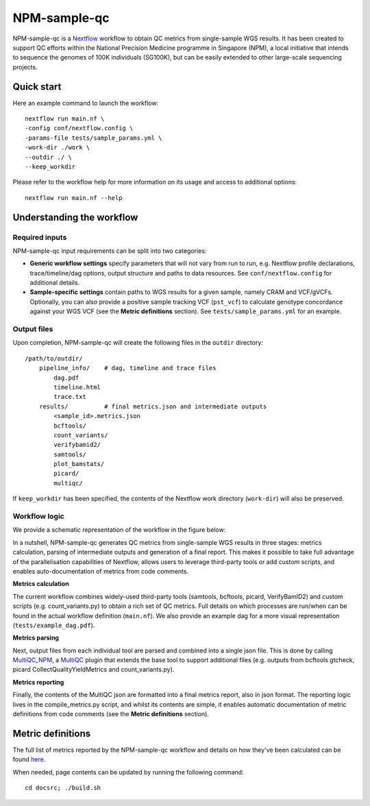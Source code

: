 =============
NPM-sample-qc
=============

NPM-sample-qc is a Nextflow_ workflow to obtain QC metrics from single-sample WGS results. It has been created to support QC efforts within the National Precision Medicine programme in Singapore (NPM), a local initiative that intends to sequence the genomes of 100K individuals (SG100K), but can be easily extended to other large-scale sequencing projects.

.. _Nextflow: https://www.nextflow.io/


Quick start
===========

Here an example command to launch the workflow: ::

  nextflow run main.nf \
  -config conf/nextflow.config \
  -params-file tests/sample_params.yml \
  -work-dir ./work \
  --outdir ./ \
  --keep_workdir

Please refer to the workflow help for more information on its usage and access to additional options: ::

  nextflow run main.nf --help


Understanding the workflow
==========================

Required inputs
---------------

NPM-sample-qc input requirements can be split into two categories:

- **Generic workflow settings** specify parameters that will not vary from run to run, e.g. Nextflow profile declarations, trace/timeline/dag options, output structure and paths to data resources. See ``conf/nextflow.config`` for additional details.

- **Sample-specific settings** contain paths to WGS results for a given sample, namely CRAM and VCF/gVCFs. Optionally, you can also provide a positive sample tracking VCF (``pst_vcf``) to calculate genotype concordance against your WGS VCF (see the **Metric definitions** section). See ``tests/sample_params.yml`` for an example.


.. _Nextflow configuration: https://www.nextflow.io/docs/latest/config.html

Output files
------------

Upon completion, NPM-sample-qc will create the following files in the ``outdir`` directory: ::

  /path/to/outdir/
      pipeline_info/    # dag, timeline and trace files
          dag.pdf
          timeline.html
          trace.txt
      results/          # final metrics.json and intermediate outputs
          <sample_id>.metrics.json    
          bcftools/
          count_variants/
          verifybamid2/
          samtools/
          plot_bamstats/
          picard/
          multiqc/

If ``keep_workdir`` has been specified, the contents of the Nextflow work directory (``work-dir``) will also be preserved.

Workflow logic
--------------

We provide a schematic representation of the workflow in the figure below:
  
.. raw:: html

   <img src="npm-sample-qc-overview.PNG" width="500px"/>   

In a nutshell, NPM-sample-qc generates QC metrics from single-sample WGS results in three stages: metrics calculation, parsing of intermediate outputs and generation of a final report. This makes it possible to take full advantage of the parallelisation capabilities of Nextflow, allows users to leverage third-party tools or add custom scripts, and enables auto-documentation of metrics from code comments.

**Metrics calculation**

The current workflow combines widely-used third-party tools (samtools, bcftools, picard, VerifyBamID2) and custom scripts (e.g. count_variants.py) to obtain a rich set of QC metrics. Full details on which processes are run/when can be found in the actual workflow definition (``main.nf``). We also provide an example dag for a more visual representation (``tests/example_dag.pdf``).


**Metrics parsing**

Next, output files from each individual tool are parsed and combined into a single json file. This is done by calling MultiQC_NPM_, a MultiQC_ plugin that extends the base tool to support additional files (e.g. outputs from bcftools gtcheck, picard CollectQualityYieldMetrics and count_variants.py).

.. _MultiQC_NPM: https://github.com/c-BIG/MultiQC_NPM/
.. _MultiQC: https://github.com/ewels/MultiQC

**Metrics reporting**

Finally, the contents of the MultiQC json are formatted into a final metrics report, also in json format. The reporting logic lives in the compile_metrics.py script, and whilst its contents are simple, it enables automatic documentation of metric definitions from code comments (see the **Metric definitions** section).


Metric definitions
==================

The full list of metrics reported by the NPM-sample-qc workflow and details on how they've been calculated can be found here_.

.. _here: https://c-big.github.io/NPM-sample-qc/metrics.html

When needed, page contents can be updated by running the following command: ::

  cd docsrc; ./build.sh
